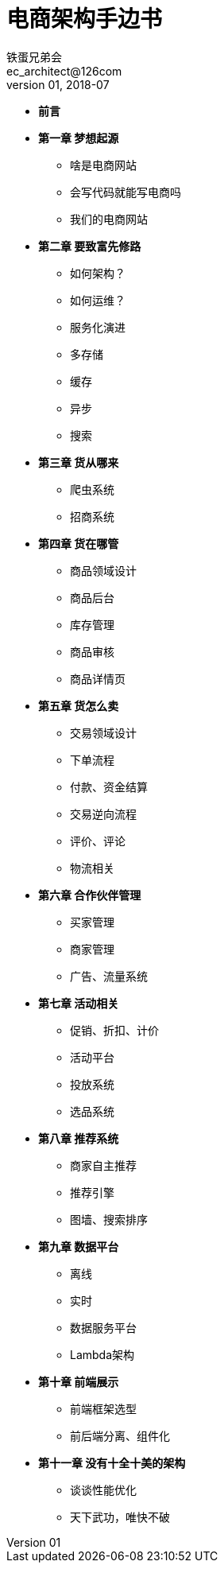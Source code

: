 = 电商架构手边书
铁蛋兄弟会 <ec_architect@126com>
v01, 2018-07


- *前言*
- *第一章 梦想起源*
  * 啥是电商网站
  * 会写代码就能写电商吗
  * 我们的电商网站
- *第二章  要致富先修路*
  * 如何架构？
  * 如何运维？
  * 服务化演进
  * 多存储
  * 缓存
  * 异步
  * 搜索
- *第三章  货从哪来*
  * 爬虫系统
  * 招商系统
- *第四章  货在哪管*
  * 商品领域设计
  * 商品后台
  * 库存管理
  * 商品审核
  * 商品详情页
- *第五章  货怎么卖*
  * 交易领域设计
  * 下单流程
  * 付款、资金结算
  * 交易逆向流程
  * 评价、评论
  * 物流相关
- *第六章  合作伙伴管理*
  * 买家管理
  * 商家管理
  * 广告、流量系统
- *第七章  活动相关*
  * 促销、折扣、计价
  * 活动平台
  * 投放系统
  * 选品系统
- *第八章  推荐系统*
  * 商家自主推荐
  * 推荐引擎
  * 图墙、搜索排序
- *第九章  数据平台*
  * 离线
  * 实时
  * 数据服务平台
  * Lambda架构
- *第十章  前端展示*
    * 前端框架选型
    * 前后端分离、组件化
- *第十一章  没有十全十美的架构*
  * 谈谈性能优化
  * 天下武功，唯快不破
